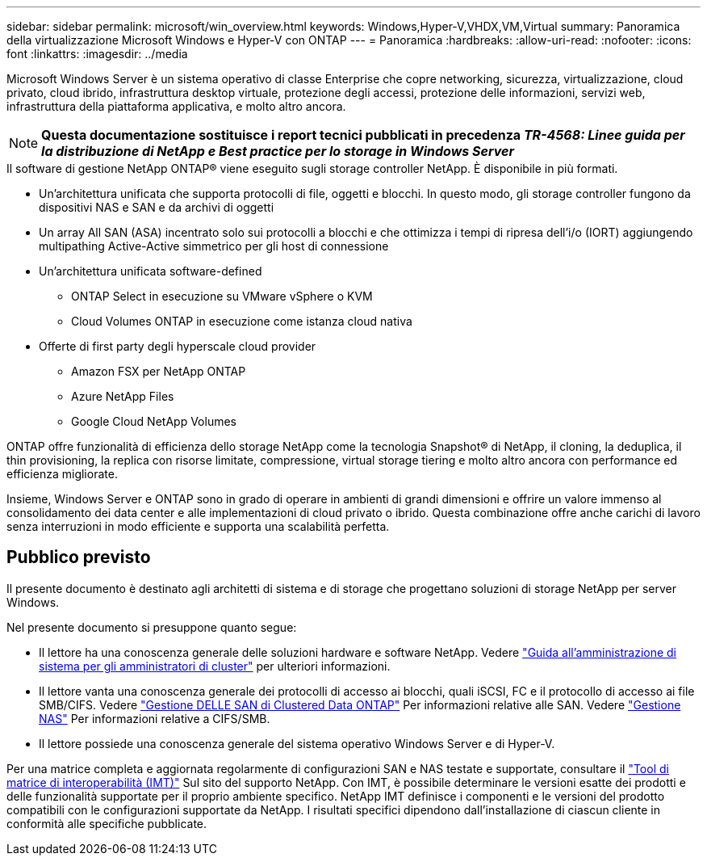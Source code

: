 ---
sidebar: sidebar 
permalink: microsoft/win_overview.html 
keywords: Windows,Hyper-V,VHDX,VM,Virtual 
summary: Panoramica della virtualizzazione Microsoft Windows e Hyper-V con ONTAP 
---
= Panoramica
:hardbreaks:
:allow-uri-read: 
:nofooter: 
:icons: font
:linkattrs: 
:imagesdir: ../media


[role="lead"]
Microsoft Windows Server è un sistema operativo di classe Enterprise che copre networking, sicurezza, virtualizzazione, cloud privato, cloud ibrido, infrastruttura desktop virtuale, protezione degli accessi, protezione delle informazioni, servizi web, infrastruttura della piattaforma applicativa, e molto altro ancora.


NOTE: *Questa documentazione sostituisce i report tecnici pubblicati in precedenza _TR-4568: Linee guida per la distribuzione di NetApp e Best practice per lo storage in Windows Server_*

.Il software di gestione NetApp ONTAP(R) viene eseguito sugli storage controller NetApp. È disponibile in più formati.
* Un'architettura unificata che supporta protocolli di file, oggetti e blocchi. In questo modo, gli storage controller fungono da dispositivi NAS e SAN e da archivi di oggetti
* Un array All SAN (ASA) incentrato solo sui protocolli a blocchi e che ottimizza i tempi di ripresa dell'i/o (IORT) aggiungendo multipathing Active-Active simmetrico per gli host di connessione
* Un'architettura unificata software-defined
+
** ONTAP Select in esecuzione su VMware vSphere o KVM
** Cloud Volumes ONTAP in esecuzione come istanza cloud nativa


* Offerte di first party degli hyperscale cloud provider
+
** Amazon FSX per NetApp ONTAP
** Azure NetApp Files
** Google Cloud NetApp Volumes




ONTAP offre funzionalità di efficienza dello storage NetApp come la tecnologia Snapshot(R) di NetApp, il cloning, la deduplica, il thin provisioning, la replica con risorse limitate, compressione, virtual storage tiering e molto altro ancora con performance ed efficienza migliorate.

Insieme, Windows Server e ONTAP sono in grado di operare in ambienti di grandi dimensioni e offrire un valore immenso al consolidamento dei data center e alle implementazioni di cloud privato o ibrido. Questa combinazione offre anche carichi di lavoro senza interruzioni in modo efficiente e supporta una scalabilità perfetta.



== Pubblico previsto

Il presente documento è destinato agli architetti di sistema e di storage che progettano soluzioni di storage NetApp per server Windows.

Nel presente documento si presuppone quanto segue:

* Il lettore ha una conoscenza generale delle soluzioni hardware e software NetApp. Vedere https://docs.netapp.com/us-en/ontap/cluster-admin/index.html["Guida all'amministrazione di sistema per gli amministratori di cluster"] per ulteriori informazioni.
* Il lettore vanta una conoscenza generale dei protocolli di accesso ai blocchi, quali iSCSI, FC e il protocollo di accesso ai file SMB/CIFS. Vedere https://docs.netapp.com/us-en/ontap/san-management/index.html["Gestione DELLE SAN di Clustered Data ONTAP"] Per informazioni relative alle SAN. Vedere https://docs.netapp.com/us-en/ontap/nas-management/index.html["Gestione NAS"] Per informazioni relative a CIFS/SMB.
* Il lettore possiede una conoscenza generale del sistema operativo Windows Server e di Hyper-V.


Per una matrice completa e aggiornata regolarmente di configurazioni SAN e NAS testate e supportate, consultare il http://mysupport.netapp.com/matrix/["Tool di matrice di interoperabilità (IMT)"] Sul sito del supporto NetApp. Con IMT, è possibile determinare le versioni esatte dei prodotti e delle funzionalità supportate per il proprio ambiente specifico. NetApp IMT definisce i componenti e le versioni del prodotto compatibili con le configurazioni supportate da NetApp. I risultati specifici dipendono dall'installazione di ciascun cliente in conformità alle specifiche pubblicate.

